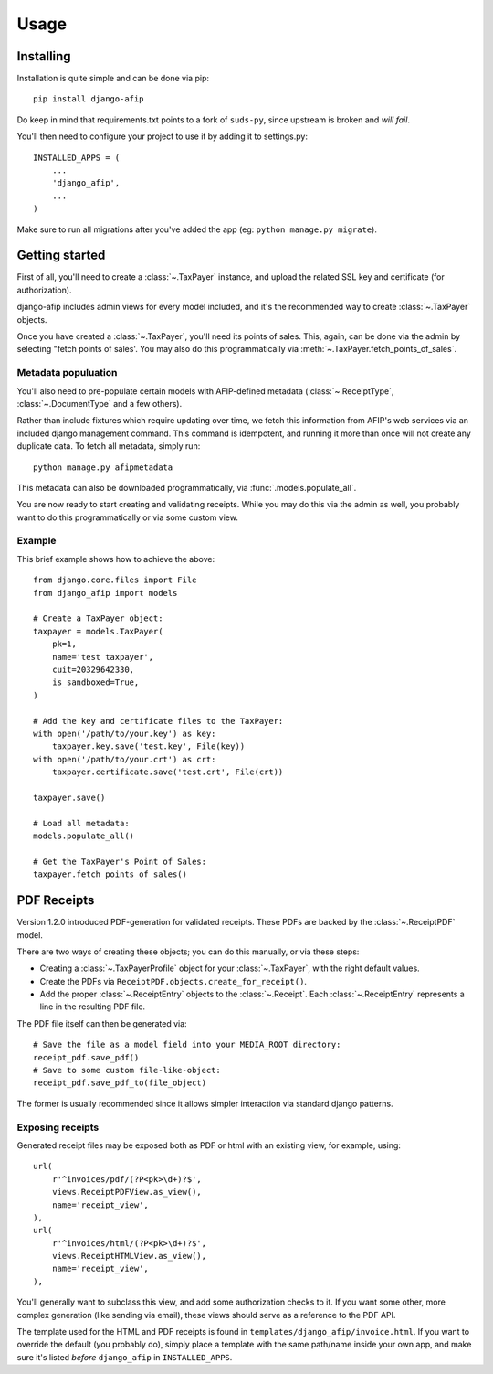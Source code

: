 Usage
=====

Installing
----------

Installation is quite simple and can be done via pip::

    pip install django-afip

Do keep in mind that requirements.txt points to a fork of ``suds-py``, since
upstream is broken and *will fail*.

You'll then need to configure your project to use it by adding it to
settings.py::

    INSTALLED_APPS = (
        ...
        'django_afip',
        ...
    )

Make sure to run all migrations after you've added the app (eg: ``python
manage.py migrate``).

Getting started
---------------

First of all, you'll need to create a :class:`~.TaxPayer`
instance, and upload the related SSL key and certificate (for authorization).

django-afip includes admin views for every model included, and it's the
recommended way to create :class:`~.TaxPayer` objects.

Once you have created a :class:`~.TaxPayer`, you'll need its points of sales. This,
again, can be done via the admin by selecting "fetch points of sales'. You may
also do this programmatically via :meth:`~.TaxPayer.fetch_points_of_sales`.

Metadata populuation
~~~~~~~~~~~~~~~~~~~~

You'll also need to pre-populate certain models with AFIP-defined metadata
(:class:`~.ReceiptType`, :class:`~.DocumentType` and a few others).

Rather than include fixtures which require updating over time, we fetch this
information from AFIP's web services via an included django management command.
This command is idempotent, and running it more than once will not create any
duplicate data. To fetch all metadata, simply run::

    python manage.py afipmetadata

This metadata can also be downloaded programmatically, via
:func:`.models.populate_all`.

You are now ready to start creating and validating receipts. While you may do
this via the admin as well, you probably want to do this programmatically or via
some custom view.

Example
~~~~~~~

This brief example shows how to achieve the above::

    from django.core.files import File
    from django_afip import models

    # Create a TaxPayer object:
    taxpayer = models.TaxPayer(
        pk=1,
        name='test taxpayer',
        cuit=20329642330,
        is_sandboxed=True,
    )

    # Add the key and certificate files to the TaxPayer:
    with open('/path/to/your.key') as key:
        taxpayer.key.save('test.key', File(key))
    with open('/path/to/your.crt') as crt:
        taxpayer.certificate.save('test.crt', File(crt))

    taxpayer.save()

    # Load all metadata:
    models.populate_all()

    # Get the TaxPayer's Point of Sales:
    taxpayer.fetch_points_of_sales()

PDF Receipts
------------

Version 1.2.0 introduced PDF-generation for validated receipts. These PDFs are
backed by the :class:`~.ReceiptPDF` model.

There are two ways of creating these objects; you can do this manually, or via
these steps:

* Creating a :class:`~.TaxPayerProfile` object for your :class:`~.TaxPayer`,
  with the right default values.
* Create the PDFs via ``ReceiptPDF.objects.create_for_receipt()``.
* Add the proper :class:`~.ReceiptEntry` objects to the :class:`~.Receipt`.
  Each :class:`~.ReceiptEntry` represents a line in the resulting PDF file.

The PDF file itself can then be generated via::

    # Save the file as a model field into your MEDIA_ROOT directory:
    receipt_pdf.save_pdf()
    # Save to some custom file-like-object:
    receipt_pdf.save_pdf_to(file_object)

The former is usually recommended since it allows simpler interaction via
standard django patterns.

Exposing receipts
~~~~~~~~~~~~~~~~~

Generated receipt files may be exposed both as PDF or html with an existing
view, for example, using::

    url(
        r'^invoices/pdf/(?P<pk>\d+)?$',
        views.ReceiptPDFView.as_view(),
        name='receipt_view',
    ),
    url(
        r'^invoices/html/(?P<pk>\d+)?$',
        views.ReceiptHTMLView.as_view(),
        name='receipt_view',
    ),

You'll generally want to subclass this view, and add some authorization checks
to it. If you want some other, more complex generation (like sending via
email), these views should serve as a reference to the PDF API.

The template used for the HTML and PDF receipts is found in
``templates/django_afip/invoice.html``. If you want to override the default (you
probably do), simply place a template with the same path/name inside your own
app, and make sure it's listed *before* ``django_afip`` in ``INSTALLED_APPS``.
